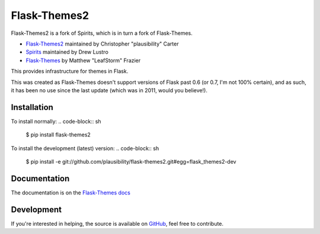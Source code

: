 Flask-Themes2
=============

.. _docs: http://flask-themes2.rtfd.org
.. _GitHub: https://github.com/plausibility/flask-themes2

Flask-Themes2 is a fork of Spirits, which is in turn a fork of Flask-Themes.

- `Flask-Themes2 <GitHub>`_ maintained by Christopher "plausibility" Carter
- `Spirits <https://github.com/drewlustro/spirits>`_ maintained by Drew Lustro
- `Flask-Themes <https://bitbucket.org/leafstorm/flask-themes>`_ by Matthew "LeafStorm" Frazier

This provides infrastructure for themes in Flask.

This was created as Flask-Themes doesn't support versions of Flask past 0.6 (or 0.7, I'm not 100% certain),
and as such, it has been no use since the last update (which was in 2011, would you believe!).

Installation
------------

To install normally:
.. code-block:: sh

    $ pip install flask-themes2

To install the development (latest) version:
.. code-block:: sh

    $ pip install -e git://github.com/plausibility/flask-themes2.git#egg=flask_themes2-dev

Documentation
-------------

The documentation is on the `Flask-Themes docs <docs>`_

Development
-----------
If you're interested in helping, the source is available on `GitHub`_, feel free to contribute.